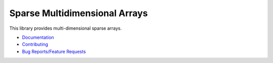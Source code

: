 Sparse Multidimensional Arrays
==============================

|Build Status| |Docs Status| |Coverage|

This library provides multi-dimensional sparse arrays.

* `Documentation <http://sparse.pydata.org/>`_
* `Contributing <https://github.com/pydata/sparse/blob/master/docs/contributing.rst>`_
* `Bug Reports/Feature Requests <https://github.com/pydata/sparse/issues>`_

.. |Build Status| image:: https://dev.azure.com/einsteinedison/PyData%20Sparse/_apis/build/status/Tests?branchName=master
   :target: https://dev.azure.com/einsteinedison/PyData%20Sparse/_apis/build/status/Tests?branchName=master
   :alt: Build status

.. |Docs Status| image:: https://readthedocs.org/projects/sparse-nd/badge/?version=latest
   :target: http://sparse.pydata.org/en/latest/?badge=latest
   :alt: Documentation Status

.. |Coverage| image:: https://codecov.io/gh/pydata/sparse/branch/master/graph/badge.svg
   :target: https://codecov.io/gh/pydata/sparse
   :alt: Coverage Report
